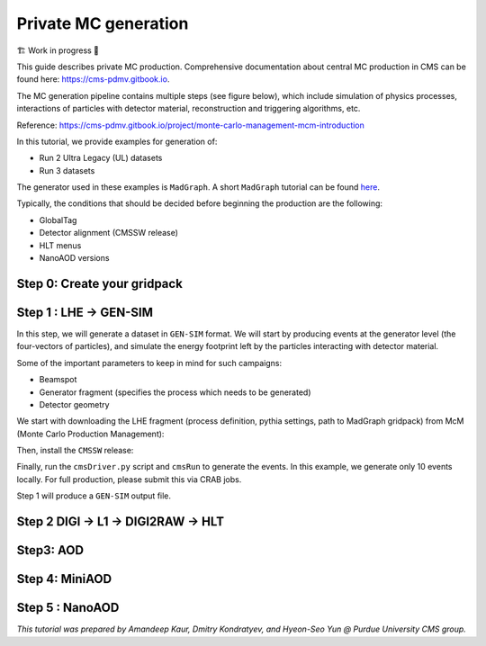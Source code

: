 Private MC generation
======================

🏗️ Work in progress 🚧

This guide describes private MC production.
Comprehensive documentation about central MC production in CMS can be found here:
`<https://cms-pdmv.gitbook.io>`_.


The MC generation pipeline contains multiple steps (see figure below),
which include simulation of physics processes, interactions of particles with
detector material, reconstruction and triggering algorithms, etc.

.. image:: images/mc_gen.png
   :width: 80%
   :align: center

Reference: https://cms-pdmv.gitbook.io/project/monte-carlo-management-mcm-introduction

.. In this tutorial, we will cover the following steps:

.. .. contents:: :local:

In this tutorial, we provide examples for generation of:

* Run 2 Ultra Legacy (UL) datasets
* Run 3 datasets

The generator used in these examples is ``MadGraph``. A short ``MadGraph`` tutorial can
be found `here <https://twiki.cern.ch/twiki/bin/view/CMSPublic/MadgraphTutorial>`_.

Typically, the conditions that should be decided before beginning the production are the following:

* GlobalTag
* Detector alignment (CMSSW release)
* HLT menus
* NanoAOD versions

.. tabs::

   .. group-tab:: Run 2 UL

      In this example we are going to produce :math:`DY(pp\rightarrow ll)`
      samples for the Run 2 Ultra Legacy (UL) campaign.

      The first step of production is generation of LHE files (python files with settings)
      via ``Madgraph``. In this example we are going to use the ``UL18`` Drell-Yan LHE file
      already produced by the CMS PPD.

      Test dataset: ``DYJetsToLL_M-50_TuneCP5_13TeV-madgraphMLM-pythia8``

   .. group-tab:: Run 3

      In this example, we will produce a Drell-Yan dataset using the same conditions
      as in the official Run 3 samples (``Run3Summer22`` campaigns).

      Test dataset: ``DYJetsToLL_M-50_TuneCP5_13p6TeV-madgraphMLM-pythia8``

      .. caution::

         Will work only with ``slc8`` architectures. 


Step 0: Create your gridpack
^^^^^^^^^^^^^^^^^^^^^^^^^^^^^

Step 1 : LHE → GEN-SIM
^^^^^^^^^^^^^^^^^^^^^^^^^^

In this step, we will generate a dataset in ``GEN-SIM`` format.
We will start by producing events at the generator level (the four-vectors of particles),
and simulate the energy footprint left by the particles interacting with detector material.

Some of the important parameters to keep in mind for such campaigns:

* Beamspot
* Generator fragment (specifies the process which needs to be generated)
* Detector geometry

We start with downloading the LHE fragment (process definition, pythia settings,
path to MadGraph gridpack) from McM (Monte Carlo Production Management):

.. tabs::

   .. group-tab:: Run 2 UL

      .. code-block:: shell

        mkdir run2ul_mcgen
        cd run2ul_mcgen
        
        curl -s -k https://cms-pdmv-prod.web.cern.ch/mcm/public/restapi/requests/get_fragment/TAU-RunIISummer20UL18wmLHEGEN-00001 \
         --retry 3 \
         --create-dirs \
         -o Configuration/GenProduction/python/TAU-RunIISummer20UL18wmLHEGEN-00001-fragment.py 
        
        [ -s Configuration/GenProduction/python/TAU-RunIISummer20UL18wmLHEGEN-00001-fragment.py ] || exit $?;

   .. group-tab:: Run 3

      .. code-block:: shell

         mkdir run3_mcgen
         cd run3_mcgen

         curl -s -k https://cms-pdmv-prod.web.cern.ch/mcm/public/restapi/requests/get_fragment/PPD-Run3Summer22wmLHEGS-00014 \
             --retry 3 \
             --create-dirs \
             -o Configuration/GenProduction/python/PPD-Run3Summer22wmLHEGS-00014-fragment.py

         [ -s Configuration/GenProduction/python/PPD-Run3Summer22wmLHEGS-00014-fragment.py ] || exit $?;

Then, install the ``CMSSW`` release:

.. tabs::

   .. group-tab:: Run 2 UL

      For Run 2 production, we will use the ``CMSSW_10_6_17_patch1`` release. 

      .. code-block:: shell

        source /cvmfs/cms.cern.ch/cmsset_default.sh
        source /cvmfs/cms.cern.ch/crab3/crab.sh
        cmssw-el7 --bind /depot:/depot

        cd /path/to/run2ul_mcgen/

        export SCRAM_ARCH=slc7_amd64_gcc700
        source /cvmfs/cms.cern.ch/cmsset_default.sh
        voms-proxy-init -voms cms
        
        cmsrel CMSSW_10_6_17_patch1
        cd CMSSW_10_6_17_patch1/src
        
        cmsenv
        mv ../../Configuration .
        scram b -j8
        cd ../..

   .. group-tab:: Run 3

      For Run 3 production, we will use the ``CMSSW_12_4_14_patch3`` release. 

      .. code-block:: shell

         export SCRAM_ARCH=el8_amd64_gcc10
         source /cvmfs/cms.cern.ch/cmsset_default.sh
         voms-proxy-init -voms cms

         cmsrel CMSSW_12_4_14_patch3
         cd CMSSW_12_4_14_patch3/src

         eval `scram runtime -sh`
         mv ../../Configuration .
         scram b -j8
         cd ../..

Finally, run the ``cmsDriver.py`` script and ``cmsRun`` to generate the events. In this example, we generate only
10 events locally. For full production, please submit this via CRAB jobs.

.. tabs::

   .. group-tab:: Run 2 UL

      .. code-block:: shell

         cmsDriver.py Configuration/GenProduction/python/TAU-RunIISummer20UL18wmLHEGEN-00001-fragment.py \
             --python_filename TAU-RunIISummer20UL18wmLHEGEN-00001_1_cfg.py \
             --eventcontent RAWSIM \
             --customise Configuration/DataProcessing/Utils.addMonitoring \
             --datatier GEN-SIM \
             --fileout file:TAU-RunIISummer20UL18GS.root \
             --conditions 106X_upgrade2018_realistic_v4 \
             --beamspot Realistic25ns13TeVEarly2018Collision \
             --step LHE,GEN,SIM \
             --geometry DB:Extended \
             --era Run2_2018 \
             --no_exec \
             --mc \
             -n 10

         cmsRun TAU-RunIISummer20UL18wmLHEGEN-00001_1_cfg.py 

      Output : ``TAU-RunIISummer20UL18wmLHEGEN-00001.root``

   .. group-tab:: Run 3

      .. code-block:: shell

         cmsDriver.py Configuration/GenProduction/python/PPD-Run3Summer22wmLHEGS-00014-fragment.py \
             --python_filename PPD-Run3Summer22wmLHEGS-00014_1_cfg.py \
             --eventcontent RAWSIM,LHE \
             --customise Configuration/DataProcessing/Utils.addMonitoring \
             --datatier GEN-SIM,LHE \
             --fileout file:PPD-Run3Summer22wmLHEGS-00014.root \
             --conditions 124X_mcRun3_2022_realistic_v12 \
             --beamspot Realistic25ns13p6TeVEarly2022Collision \
             --customise_commands process.RandomNumberGeneratorService.externalLHEProducer.initialSeed="int(123456)"\\nprocess.source.numberEventsInLuminosityBlock="cms.untracked.uint32(250)" \
             --step LHE,GEN,SIM \
             --geometry DB:Extended \
             --era Run3 \
             --no_exec \
             --mc \
             -n 10

         cmsRun PPD-Run3Summer22wmLHEGS-00014_1_cfg.py

      Output : ``PPD-Run3Summer22wmLHEGS-00014.root``

Step 1 will produce a ``GEN-SIM`` output file.

Step 2 DIGI → L1 → DIGI2RAW → HLT
^^^^^^^^^^^^^^^^^^^^^^^^^^^^^^^^^^^^^^^

.. tabs::

   .. group-tab:: Run 2 UL

        With pile-up: Neutrino Gun

        Reference : https://cms-pdmv-prod.web.cern.ch/mcm/public/restapi/requests/get_setup/EGM-RunIISummer20UL18DIGIPremix-00001


        .. code-block:: shell
            source /cvmfs/cms.cern.ch/cmsset_default.sh
            source /cvmfs/cms.cern.ch/crab3/crab.sh
            cmssw-el7 --bind /depot:/depot
            cd /path/to/run2ul_mcgen/
    
            mkdir DIGI_step
            cd DIGI_step
            
            export SCRAM_ARCH=slc7_amd64_gcc700
            voms-proxy-init -voms cms
            cmsrel CMSSW_10_6_17_patch1
            cd CMSSW_10_6_17_patch1/src
            cmsenv
            scram b
            cd ../../
    
    
            cmsDriver.py  \
                --python_filename TAU-RunIISummer20UL18DIGI-00007_1_cfg.py \
                --eventcontent PREMIXRAW \
                --pileup 2018_25ns_UltraLegacy_PoissonOOTPU \
                --customise Configuration/DataProcessing/Utils.addMonitoring \
                --datatier GEN-SIM-DIGI \
                --fileout file:TAU-RunIISummer20UL18DIGI-00007.root \
                --pileup_input dbs:/Neutrino_E-10_gun/RunIISummer20ULPrePremix-UL18_106X_upgrade2018_realistic_v11_L1v1-v2/PREMIX \
                --conditions 106X_upgrade2018_realistic_v11_L1v1 \
                --step DIGI,DATAMIX,L1,DIGI2RAW \
                --procModifiers premix_stage2 \
                --geometry DB:Extended \
                --filein file:TAU-RunIISummer20UL18GS.root \
                --datamix PreMix \
                --era Run2_2018 \
                --runUnscheduled \
                --no_exec \
                --mc \
                -n 10
    
            cmsRun TAU-RunIISummer20UL18DIGI-00007_1_cfg.py

        Without pile-up
        
        .. code-block:: shell
        
            cmsDriver.py \
                --python_filename TAU-RunIISummer20UL18DIGI-00007_1_cfg.py \
                --eventcontent RAWSIM \
                --customise Configuration/DataProcessing/Utils.addMonitoring \
                --datatier GEN-SIM-DIGI \
                --fileout file:TAU-RunIISummer20UL18DIGI-00007.root  \
                --conditions 106X_upgrade2018_realistic_v11_L1v1 \
                --step DIGI,L1,DIGI2RAW \
                --geometry DB:Extended \
                --filein file:TAU-RunIISummer20UL18GS.root \
                --era Run2_2018 \
                --runUnscheduled \
                --no_exec \
                --mc \
                -n 10
    
            cmsRun TAU-RunIISummer20UL18DIGI-00007_1_cfg.py
            
            Output : ``TAU-RunIISummer20UL18DIGI-00007.root``
        
        **Adding the HLT objects /information.**
        
        For these samples: ``HLTv32`` is added, which is present in
        ``CMSSW_10_2_16_UL`` release - note that it is different
        from the originally used CMSSW release!.
        
        Create a new directory and set up ``CMSSW_10_2_16_UL`` release:
        
        .. code-block:: shell

            source /cvmfs/cms.cern.ch/cmsset_default.sh
            source /cvmfs/cms.cern.ch/crab3/crab.sh
            cmssw-el7 --bind /depot:/depot
            cd /path/to/run2ul_mcgen/
        
            mkdir HLT_step
            cd HLT_step/
            export SCRAM_ARCH=slc7_amd64_gcc700
            source /cvmfs/cms.cern.ch/cmsset_default.sh
            voms-proxy-init -voms cms
            cmsrel CMSSW_10_2_16_UL
            cd CMSSW_10_2_16_UL/src/
            
            cmsenv
            scram b
            
            cd ../..

            
            cmsDriver.py \
                --python_filename TAU-RunIISummer20UL18HLT-00011_1_cfg.py \
                --eventcontent RAWSIM \
                --customise Configuration/DataProcessing/Utils.addMonitoring \
                --datatier GEN-SIM-RAW \
                --fileout file:TAU-RunIISummer20UL18HLT-00011.root \
                --conditions 102X_upgrade2018_realistic_v15 \
                --customise_commands process.source.bypassVersionCheck = cms.untracked.bool(True)  \
                --step HLT:2018v32 \
                --geometry DB:Extended \
                --filein file:TAU-RunIISummer20UL18DIGI-00007.root \
                --era Run2_2018 \
                --no_exec \
                --mc \
                -n 10
            
            cmsRun TAU-RunIISummer20UL18HLT-00011_1_cfg.py
        
        Output: ``TAU-RunIISummer20UL18HLT-00011.root``
        
        .. group-tab:: Run 3
        
        With pile-up: 
        
        ``Neutrino_E-10_gun/Run3Summer21PrePremix-Summer22_124X_mcRun3_2022_realistic_v11-v2/PREMIX``
        
        .. code-block:: shell
        
         cmsDriver.py \
             --python_filename PPD-Run3Summer22DRPremix-00019_1_cfg.py \
             --eventcontent PREMIXRAW \
             --customise Configuration/DataProcessing/Utils.addMonitoring \
             --datatier GEN-SIM-RAW \
             --fileout file:PPD-Run3Summer22DRPremix-00019_0.root \
             --pileup_input "dbs:/Neutrino_E-10_gun/Run3Summer21PrePremix-Summer22_124X_mcRun3_2022_realistic_v11-v2/PREMIX" \
             --conditions 124X_mcRun3_2022_realistic_v12 \
             --step DIGI,DATAMIX,L1,DIGI2RAW,HLT:2022v12 \
             --procModifiers premix_stage2,siPixelQualityRawToDigi \
             --geometry DB:Extended \
             --filein file:PPD-Run3Summer22wmLHEGS-00014.root \
             --datamix PreMix \
             --era Run3 \
             --no_exec \
             --mc \
             -n 10
        
         cmsRun PPD-Run3Summer22DRPremix-00019_1_cfg.py
        
        Output : ``PPD-Run3Summer22DRPremix-00019_0.root``

Step3: AOD
^^^^^^^^^^^^^^^^^

.. tabs::

   .. group-tab:: Run 2 UL

      This step is performed with ``CMSSW_10_6_17_patch1``, which we already
      used in previous steps.

      We will switch to ``CMSSW_10_6_17_patch1`` and ``scram`` again to load
      ``CMSSW``-related libraries.

      .. code-block:: shell
        source /cvmfs/cms.cern.ch/cmsset_default.sh
        source /cvmfs/cms.cern.ch/crab3/crab.sh
        cmssw-el7 --bind /depot:/depot
        cd /path/to/run2ul_mcgen/

        mkdir RECO_step
        cd RECO_step
        
        export SCRAM_ARCH=slc7_amd64_gcc700
        voms-proxy-init -voms cms
        cmsrel CMSSW_10_6_17_patch1
        cd CMSSW_10_6_17_patch1/src
        cmsenv
        scram b 
        cd ../../


        cmsDriver.py \
            --python_filename TAU-RunIISummer20UL18RECO-00011_1_cfg.py \
            --eventcontent AODSIM \
            --customise Configuration/DataProcessing/Utils.addMonitoring \
            --datatier AODSIM \
            --fileout file:TAU-RunIISummer20UL18RECO-00011.root \
            --conditions 106X_upgrade2018_realistic_v11_L1v1 \
            --step RAW2DIGI,L1Reco,RECO,RECOSIM,EI \
            --geometry DB:Extended \
            --filein file:TAU-RunIISummer20UL18HLT-00011.root \
            --era Run2_2018 \
            --runUnscheduled \
            --no_exec \
            --mc \
            -n 10
        
        cmsRun TAU-RunIISummer20UL18RECO-00011_1_cfg.py

      Output : ``TAU-RunIISummer20UL18RECO-00011.root``

   .. group-tab:: Run 3

      .. code-block:: shell
         
         cmsDriver.py \
             --python_filename PPD-Run3Summer22DRPremix-00019_2_cfg.py \
             --eventcontent AODSIM \
             --customise Configuration/DataProcessing/Utils.addMonitoring \
             --datatier AODSIM \
             --fileout file:PPD-Run3Summer22DRPremix-00019.root \
             --conditions 124X_mcRun3_2022_realistic_v12 \
             --step RAW2DIGI,L1Reco,RECO,RECOSIM \
             --procModifiers siPixelQualityRawToDigi \
             --geometry DB:Extended \
             --filein file:PPD-Run3Summer22DRPremix-00019_0.root \
             --era Run3 \
             --no_exec \
             --mc \
             -n 10

         cmsRun PPD-Run3Summer22DRPremix-00019_2_cfg.py 

      Output : ``PPD-Run3Summer22DRPremix-00019.root``

Step 4: MiniAOD
^^^^^^^^^^^^^^^^^
.. tabs::

   .. group-tab:: Run 2 UL

      ``MiniAODv2``

      This is supported in CMSSW versions starting from ``CMSSW_10_6_27``.

      .. code-block:: shell

        source /cvmfs/cms.cern.ch/cmsset_default.sh
        source /cvmfs/cms.cern.ch/crab3/crab.sh
        cmssw-el7 --bind /depot:/depot
        cd /path/to/run2ul_mcgen/

        mkdir MINI_step
        cd MINI_step
        
        export SCRAM_ARCH=slc7_amd64_gcc700
        cmsrel CMSSW_10_6_20
        cd CMSSW_10_6_20/src
        cmsenv
        scram b 
        cd ../../


        cmsDriver.py \
            --python_filename TAU-RunIISummer20UL18MiniAODv2-00015_1_cfg.py \
            --eventcontent MINIAODSIM \
            --customise Configuration/DataProcessing/Utils.addMonitoring \
            --datatier MINIAODSIM \
            --fileout file:TAU-RunIISummer20UL18MiniAODv2-00015.root \
            --conditions 106X_upgrade2018_realistic_v16_L1v1 \
            --step PAT \
            --procModifiers run2_miniAOD_UL \
            --geometry DB:Extended \
            --filein file:TAU-RunIISummer20UL18RECO-00011.root \
            --era Run2_2018 \
            --runUnscheduled \
            --no_exec \
            --mc \
            -n 10
        
        cmsRun TAU-RunIISummer20UL18MiniAODv2-00015_1_cfg.py

   .. group-tab:: Run 3

      ``MiniAODv4``

      For ``MiniAODv4`` and ``NanoAODv12``, we need a different ``CMSSW``
      release to include latest configuration.
      The centrally approved ``CMSSW`` release is ``CMSSW_13_0_13``.

      We will create a new directory for next steps. 

      .. caution::

         Please leave already existing ``CMSSW`` paths to avoid library and
         settings crash.

      .. code-block:: shell

         mkdir part2_setup
         cd part2_setup
         export SCRAM_ARCH=el8_amd64_gcc11
         source /cvmfs/cms.cern.ch/cmsset_default.sh
         cmsrel CMSSW_13_0_13
         cd CMSSW_13_0_13/src 
         eval `scram runtime -sh`
         scram b
         cd ../..

         cmsDriver.py  \
             --python_filename PPD-Run3Summer22MiniAODv4-00002_1_cfg.py \
             --eventcontent MINIAODSIM \
             --customise Configuration/DataProcessing/Utils.addMonitoring \
             --datatier MINIAODSIM \
             --fileout file:PPD-Run3Summer22MiniAODv4-00002.root \
             --conditions 130X_mcRun3_2022_realistic_v5 \
             --step PAT \
             --geometry DB:Extended \
             --filein file:PPD-Run3Summer22DRPremix-00019.root \
             --era Run3,run3_miniAOD_12X \
             --no_exec \
             --mc \
             -n 10

         cmsRun PPD-Run3Summer22MiniAODv4-00002_1_cfg.py
      
      Output : ``PPD-Run3Summer22MiniAODv4-00002.root``


Step 5 : NanoAOD
^^^^^^^^^^^^^^^^^^
.. tabs::

   .. group-tab:: Run 2 UL

      ``NanoAODv9``

      For more details:
      https://gitlab.cern.ch/cms-nanoAOD/nanoaod-doc/-/wikis/Instructions/Private-production

      .. code-block:: shell

        source /cvmfs/cms.cern.ch/cmsset_default.sh
        source /cvmfs/cms.cern.ch/crab3/crab.sh
        cmssw-el7 --bind /depot:/depot
        cd /path/to/run2ul_mcgen/
        
        mkdir NANO_step
        cd NANO_step
        
        export SCRAM_ARCH=slc7_amd64_gcc700
        voms-proxy-init -voms cms
        cmsrel CMSSW_10_6_32_patch1
        cd CMSSW_10_6_32_patch1/src
        cmsenv
        scram b 
        cd ../../


        cmsDriver.py \
            --python_filename TAU-RunIISummer20UL18NanoAODv9-00020_1_cfg.py \
            --eventcontent NANOAODSIM \
            --customise Configuration/DataProcessing/Utils.addMonitoring \
            --datatier NANOAODSIM \
            --fileout file:TAU-RunIISummer20UL18NanoAODv9-00001.root \
            --conditions 106X_upgrade2018_realistic_v16_L1v1 \
            --step NANO \
            --filein file:TAU-RunIISummer20UL18MiniAODv2-00015.root \
            --era Run2_2018,run2_nanoAOD_106Xv2 \
            --no_exec \
            --mc \
            -n 10
        
        cmsRun TAU-RunIISummer20UL18NanoAODv9-00020_1_cfg.py

   .. group-tab:: Run 3

      ``NanoAODv12``

      .. code-block:: shell

         cmsDriver.py \
             --python_filename PPD-Run3Summer22NanoAODv12-00002_1_cfg.py \
             --eventcontent NANOEDMAODSIM \
             --customise Configuration/DataProcessing/Utils.addMonitoring \
             --datatier NANOAODSIM \
             --fileout file:PPD-Run3Summer22NanoAODv12-00002.root \
             --conditions 130X_mcRun3_2022_realistic_v5 \
             --step NANO \
             --scenario pp \
             --filein file:PPD-Run3Summer22MiniAODv4-00002.root \
             --era Run3 \
             --no_exec \
             --mc \
             -n 10

         cmsRun PPD-Run3Summer22NanoAODv12-00002_1_cfg.py 

      Output :  ``PPD-Run3Summer22NanoAODv12-00002.root``


*This tutorial was prepared by Amandeep Kaur, Dmitry Kondratyev, and Hyeon-Seo Yun @ Purdue University CMS group.*
